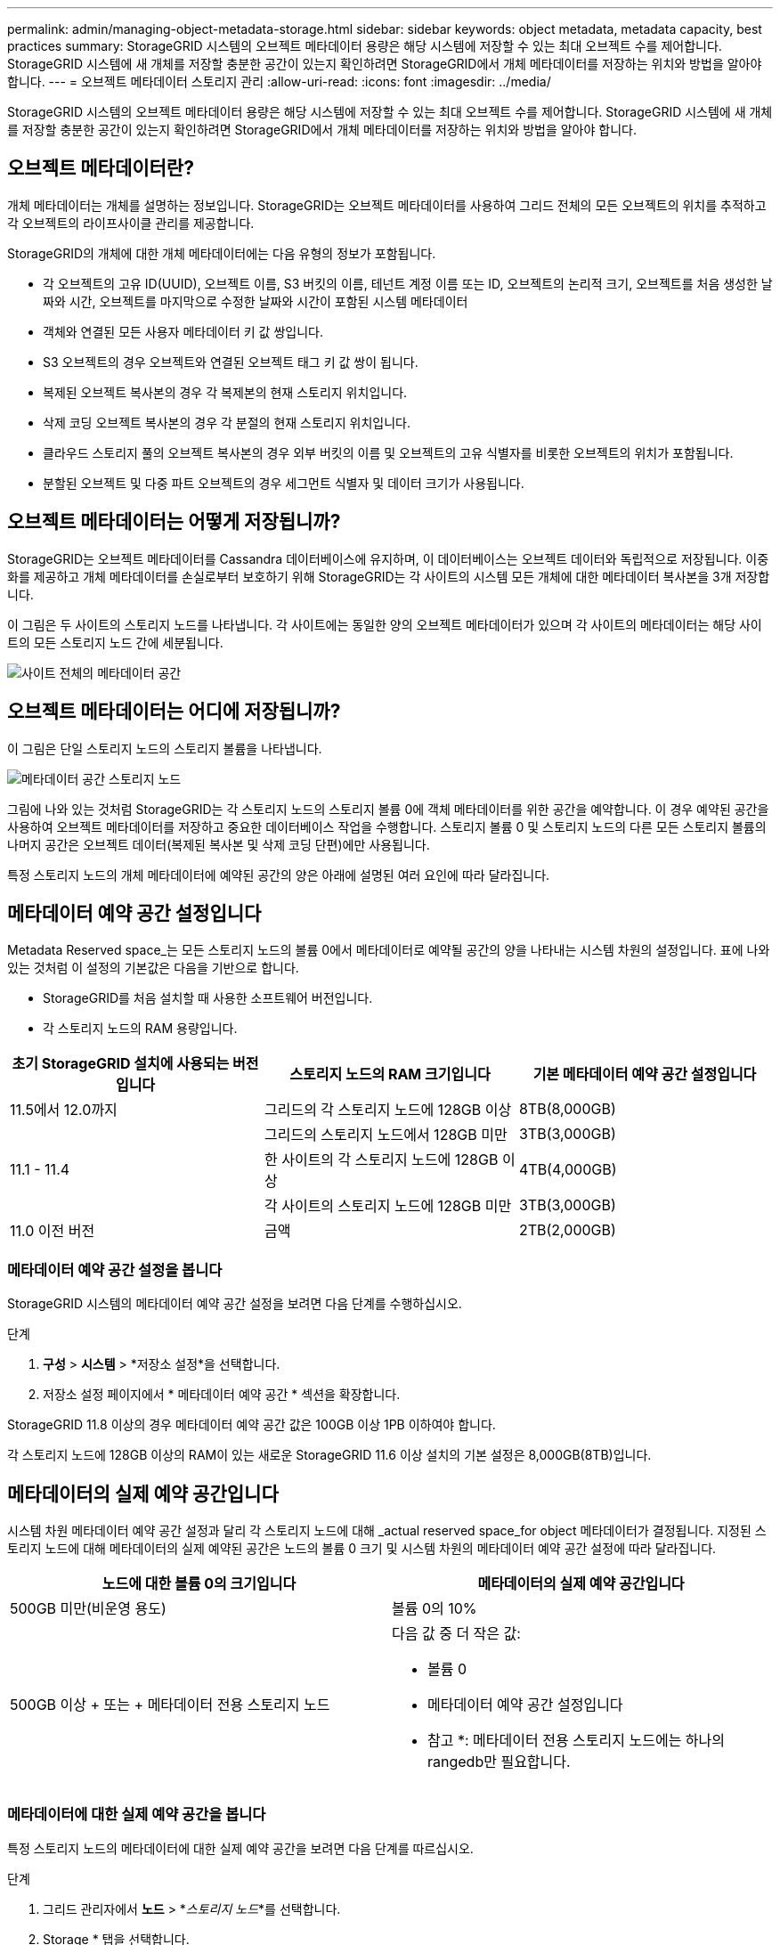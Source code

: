 ---
permalink: admin/managing-object-metadata-storage.html 
sidebar: sidebar 
keywords: object metadata, metadata capacity, best practices 
summary: StorageGRID 시스템의 오브젝트 메타데이터 용량은 해당 시스템에 저장할 수 있는 최대 오브젝트 수를 제어합니다. StorageGRID 시스템에 새 개체를 저장할 충분한 공간이 있는지 확인하려면 StorageGRID에서 개체 메타데이터를 저장하는 위치와 방법을 알아야 합니다. 
---
= 오브젝트 메타데이터 스토리지 관리
:allow-uri-read: 
:icons: font
:imagesdir: ../media/


[role="lead"]
StorageGRID 시스템의 오브젝트 메타데이터 용량은 해당 시스템에 저장할 수 있는 최대 오브젝트 수를 제어합니다. StorageGRID 시스템에 새 개체를 저장할 충분한 공간이 있는지 확인하려면 StorageGRID에서 개체 메타데이터를 저장하는 위치와 방법을 알아야 합니다.



== 오브젝트 메타데이터란?

개체 메타데이터는 개체를 설명하는 정보입니다. StorageGRID는 오브젝트 메타데이터를 사용하여 그리드 전체의 모든 오브젝트의 위치를 추적하고 각 오브젝트의 라이프사이클 관리를 제공합니다.

StorageGRID의 개체에 대한 개체 메타데이터에는 다음 유형의 정보가 포함됩니다.

* 각 오브젝트의 고유 ID(UUID), 오브젝트 이름, S3 버킷의 이름, 테넌트 계정 이름 또는 ID, 오브젝트의 논리적 크기, 오브젝트를 처음 생성한 날짜와 시간, 오브젝트를 마지막으로 수정한 날짜와 시간이 포함된 시스템 메타데이터
* 객체와 연결된 모든 사용자 메타데이터 키 값 쌍입니다.
* S3 오브젝트의 경우 오브젝트와 연결된 오브젝트 태그 키 값 쌍이 됩니다.
* 복제된 오브젝트 복사본의 경우 각 복제본의 현재 스토리지 위치입니다.
* 삭제 코딩 오브젝트 복사본의 경우 각 분절의 현재 스토리지 위치입니다.
* 클라우드 스토리지 풀의 오브젝트 복사본의 경우 외부 버킷의 이름 및 오브젝트의 고유 식별자를 비롯한 오브젝트의 위치가 포함됩니다.
* 분할된 오브젝트 및 다중 파트 오브젝트의 경우 세그먼트 식별자 및 데이터 크기가 사용됩니다.




== 오브젝트 메타데이터는 어떻게 저장됩니까?

StorageGRID는 오브젝트 메타데이터를 Cassandra 데이터베이스에 유지하며, 이 데이터베이스는 오브젝트 데이터와 독립적으로 저장됩니다. 이중화를 제공하고 개체 메타데이터를 손실로부터 보호하기 위해 StorageGRID는 각 사이트의 시스템 모든 개체에 대한 메타데이터 복사본을 3개 저장합니다.

이 그림은 두 사이트의 스토리지 노드를 나타냅니다. 각 사이트에는 동일한 양의 오브젝트 메타데이터가 있으며 각 사이트의 메타데이터는 해당 사이트의 모든 스토리지 노드 간에 세분됩니다.

image::../media/metadata_space_across_sites.png[사이트 전체의 메타데이터 공간]



== 오브젝트 메타데이터는 어디에 저장됩니까?

이 그림은 단일 스토리지 노드의 스토리지 볼륨을 나타냅니다.

image::../media/metadata_space_storage_node.png[메타데이터 공간 스토리지 노드]

그림에 나와 있는 것처럼 StorageGRID는 각 스토리지 노드의 스토리지 볼륨 0에 객체 메타데이터를 위한 공간을 예약합니다. 이 경우 예약된 공간을 사용하여 오브젝트 메타데이터를 저장하고 중요한 데이터베이스 작업을 수행합니다. 스토리지 볼륨 0 및 스토리지 노드의 다른 모든 스토리지 볼륨의 나머지 공간은 오브젝트 데이터(복제된 복사본 및 삭제 코딩 단편)에만 사용됩니다.

특정 스토리지 노드의 개체 메타데이터에 예약된 공간의 양은 아래에 설명된 여러 요인에 따라 달라집니다.



== 메타데이터 예약 공간 설정입니다

Metadata Reserved space_는 모든 스토리지 노드의 볼륨 0에서 메타데이터로 예약될 공간의 양을 나타내는 시스템 차원의 설정입니다. 표에 나와 있는 것처럼 이 설정의 기본값은 다음을 기반으로 합니다.

* StorageGRID를 처음 설치할 때 사용한 소프트웨어 버전입니다.
* 각 스토리지 노드의 RAM 용량입니다.


[cols="1a,1a,1a"]
|===
| 초기 StorageGRID 설치에 사용되는 버전입니다 | 스토리지 노드의 RAM 크기입니다 | 기본 메타데이터 예약 공간 설정입니다 


 a| 
11.5에서 12.0까지
 a| 
그리드의 각 스토리지 노드에 128GB 이상
 a| 
8TB(8,000GB)



 a| 
 a| 
그리드의 스토리지 노드에서 128GB 미만
 a| 
3TB(3,000GB)



 a| 
11.1 - 11.4
 a| 
한 사이트의 각 스토리지 노드에 128GB 이상
 a| 
4TB(4,000GB)



 a| 
 a| 
각 사이트의 스토리지 노드에 128GB 미만
 a| 
3TB(3,000GB)



 a| 
11.0 이전 버전
 a| 
금액
 a| 
2TB(2,000GB)

|===


=== 메타데이터 예약 공간 설정을 봅니다

StorageGRID 시스템의 메타데이터 예약 공간 설정을 보려면 다음 단계를 수행하십시오.

.단계
. *구성* > *시스템* > *저장소 설정*을 선택합니다.
. 저장소 설정 페이지에서 * 메타데이터 예약 공간 * 섹션을 확장합니다.


StorageGRID 11.8 이상의 경우 메타데이터 예약 공간 값은 100GB 이상 1PB 이하여야 합니다.

각 스토리지 노드에 128GB 이상의 RAM이 있는 새로운 StorageGRID 11.6 이상 설치의 기본 설정은 8,000GB(8TB)입니다.



== 메타데이터의 실제 예약 공간입니다

시스템 차원 메타데이터 예약 공간 설정과 달리 각 스토리지 노드에 대해 _actual reserved space_for object 메타데이터가 결정됩니다. 지정된 스토리지 노드에 대해 메타데이터의 실제 예약된 공간은 노드의 볼륨 0 크기 및 시스템 차원의 메타데이터 예약 공간 설정에 따라 달라집니다.

[cols="1a,1a"]
|===
| 노드에 대한 볼륨 0의 크기입니다 | 메타데이터의 실제 예약 공간입니다 


 a| 
500GB 미만(비운영 용도)
 a| 
볼륨 0의 10%



 a| 
500GB 이상 + 또는 + 메타데이터 전용 스토리지 노드
 a| 
다음 값 중 더 작은 값:

* 볼륨 0
* 메타데이터 예약 공간 설정입니다


* 참고 *: 메타데이터 전용 스토리지 노드에는 하나의 rangedb만 필요합니다.

|===


=== 메타데이터에 대한 실제 예약 공간을 봅니다

특정 스토리지 노드의 메타데이터에 대한 실제 예약 공간을 보려면 다음 단계를 따르십시오.

.단계
. 그리드 관리자에서 *노드* > *_스토리지 노드_*를 선택합니다.
. Storage * 탭을 선택합니다.
. 커서를 Storage Used - Object Metadata 차트 위에 놓고 * Actual Reserved * 값을 찾습니다.
+
image::../media/storage_used_object_metadata_actual_reserved.png[사용된 스토리지 - 객체 메타데이터 - 실제 예약입니다]



스크린샷에서 * Actual Reserved * 값은 8TB입니다. 이 스크린샷은 새 StorageGRID 11.6 설치의 대규모 스토리지 노드에 대한 것입니다. 이 스토리지 노드의 시스템 차원 메타데이터 예약 공간 설정이 볼륨 0보다 작기 때문에 이 노드의 실제 예약 공간은 메타데이터 예약 공간 설정과 같습니다.



=== 실제 예약 메타데이터 공간의 예

버전 11.7 이상을 사용하여 새 StorageGRID 시스템을 설치한다고 가정합니다. 이 예에서는 각 스토리지 노드에 128MB 이상의 RAM이 있고 SN1(Storage Node 1)의 볼륨 0이 6TB라고 가정합니다. 다음 값을 기준으로 합니다.

* 시스템 전체 * 메타데이터 예약 공간 * 이 8TB로 설정되어 있습니다. (각 스토리지 노드에 128GB RAM이 넘는 경우 새 StorageGRID 11.6 이상 설치의 기본값입니다.)
* SN1의 메타데이터에 대한 실제 예약 공간은 6TB입니다. (볼륨 0이 * Metadata Reserved space * 설정보다 작기 때문에 전체 볼륨이 예약됩니다.)




== 허용된 메타데이터 공간입니다

각 스토리지 노드의 실제 메타데이터 예약 공간은 오브젝트 메타데이터(_allowed metadata space_)에 사용할 수 있는 공간과 필수 데이터베이스 작업(예: 컴팩션 및 복구)에 필요한 공간, 향후 하드웨어 및 소프트웨어 업그레이드로 세분화됩니다. 허용되는 메타데이터 공간은 전체 오브젝트 용량을 관리합니다.

image::../media/metadata_allowed_space_volume_0.png[허용되는 메타데이터 공간 볼륨 0]

다음 표에서는 StorageGRID가 노드에 대한 메모리 양과 메타데이터에 대한 실제 예약된 공간을 기준으로 서로 다른 스토리지 노드에 대해 * 허용된 메타데이터 공간 * 을 계산하는 방법을 보여 줍니다.

[cols="1a,1a,2a,2a"]
|===


 a| 
 a| 
 a| 
* 스토리지 노드의 메모리 양 *



 a| 
 a| 
 a| 
lt; 128GB(&L)
 a| 
GT; = 128GB(&G



 a| 
* 메타데이터에 대한 실제 예약 공간 *
 a| 
lt; = 4 TB.(&L
 a| 
메타데이터를 위해 실제 예약된 공간의 60%, 최대 1.32TB
 a| 
메타데이터를 위해 실제 예약된 공간의 60%, 최대 1.98TB



 a| 
GT, 4TB(&G
 a| 
(메타데이터의 실제 예약 공간 −1TB) × 60%, 최대 1.32TB
 a| 
(메타데이터의 실제 예약 공간 −1TB) × 60%, 최대 3.96TB

|===


=== 허용된 메타데이터 공간을 봅니다

스토리지 노드에 대해 허용되는 메타데이터 공간을 보려면 다음 단계를 따르십시오.

.단계
. 그리드 관리자에서 *노드*를 선택합니다.
. 스토리지 노드를 선택합니다.
. Storage * 탭을 선택합니다.
. 커서를 Storage Used-object 메타데이터 차트 위에 놓고 * Allowed * 값을 찾습니다.
+
image::../media/storage_used_object_metadata_allowed.png[사용된 스토리지 - 객체 메타데이터 - 허용됨]



스크린샷에서 * Allowed * 값은 3.96TB로, 메타데이터에 대한 실제 예약된 공간이 4TB를 초과하는 스토리지 노드의 최대값입니다.

허용 * 값은 다음 Prometheus 메트릭에 해당합니다.

`storagegrid_storage_utilization_metadata_allowed_bytes`



== 허용되는 메타데이터 공간의 예

버전 11.6를 사용하여 StorageGRID 시스템을 설치한다고 가정합니다. 이 예에서는 각 스토리지 노드에 128MB 이상의 RAM이 있고 SN1(Storage Node 1)의 볼륨 0이 6TB라고 가정합니다. 다음 값을 기준으로 합니다.

* 시스템 전체 * 메타데이터 예약 공간 * 이 8TB로 설정되어 있습니다. (각 스토리지 노드에 128GB RAM이 넘는 경우 StorageGRID 11.6 이상의 기본값입니다.)
* SN1의 메타데이터에 대한 실제 예약 공간은 6TB입니다. (볼륨 0이 * Metadata Reserved space * 설정보다 작기 때문에 전체 볼륨이 예약됩니다.)
* SN1의 메타데이터에 허용되는 공간은 3TB이며<<table-allowed-space-for-metadata,메타데이터에 허용되는 공간에 대한 테이블입니다>>, 이 계산 결과는 메타데이터 -1TB의 실제 예약된 공간) × 60%(최대 3.96TB)입니다.




== 서로 다른 크기의 스토리지 노드가 오브젝트 용량에 미치는 영향

위에서 설명한 것처럼 StorageGRID는 각 사이트의 스토리지 노드에 오브젝트 메타데이터를 균등하게 분산합니다. 따라서 사이트에 크기가 다른 스토리지 노드가 있는 경우 사이트의 가장 작은 노드가 사이트의 메타데이터 용량을 결정합니다.

다음 예제를 고려해 보십시오.

* 크기가 다른 세 개의 스토리지 노드가 포함된 단일 사이트 그리드가 있습니다.
* 메타데이터 예약 공간 * 설정은 4TB입니다.
* 스토리지 노드에는 실제 예약된 메타데이터 공간과 허용되는 메타데이터 공간에 대해 다음 값이 있습니다.
+
[cols="1a,1a,1a,1a"]
|===
| 스토리지 노드 | 볼륨 0의 크기입니다 | 실제 예약된 메타데이터 공간입니다 | 허용된 메타데이터 공간입니다 


 a| 
SN1을 참조하십시오
 a| 
2.2TB
 a| 
2.2TB
 a| 
1.32TB



 a| 
에스엔2
 a| 
5TB
 a| 
4TB
 a| 
1.98TB



 a| 
SN3을 참조하십시오
 a| 
6TB
 a| 
4TB
 a| 
1.98TB

|===


개체 메타데이터는 사이트의 스토리지 노드에 균등하게 분산되므로 이 예제의 각 노드는 1.32TB의 메타데이터만 보유할 수 있습니다. sn2 및 SN3에 대해 허용되는 추가 0.66TB의 메타데이터 공간은 사용할 수 없습니다.

image::../media/metadata_space_three_storage_nodes.png[메타데이터 공간 3개의 스토리지 노드]

마찬가지로, StorageGRID는 각 사이트에서 StorageGRID 시스템의 모든 개체 메타데이터를 유지하므로 StorageGRID 시스템의 전체 메타데이터 용량은 가장 작은 사이트의 개체 메타데이터 용량에 따라 결정됩니다.

또한 오브젝트 메타데이터 용량은 최대 오브젝트 수를 제어하므로 한 노드에 메타데이터 용량이 부족한 경우 이 그리드는 효과적으로 가득 차게 됩니다.

.관련 정보
* 각 스토리지 노드의 오브젝트 메타데이터 용량을 모니터링하는 방법은 의 지침을 참조하십시오.link:../monitor/index.html["StorageGRID 모니터링"]
* 새 스토리지 노드를 추가하여 시스템의 오브젝트 메타데이터 용량을 link:../expand/index.html["그리드를 확장합니다"]늘립니다.

